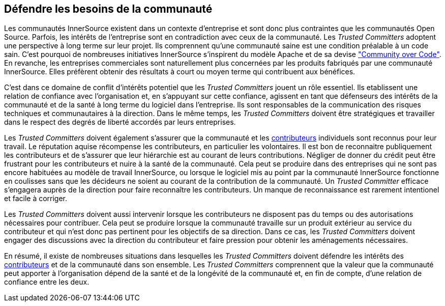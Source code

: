 == Défendre les besoins de la communauté

Les communautés InnerSource existent dans un contexte d'entreprise et sont donc plus contraintes que les communautés Open Source. Parfois, les intérêts de l'entreprise sont en contradiction avec ceux de la communauté. Les _Trusted Committers_ adoptent une perspective à long terme sur leur projet. Ils comprennent qu'une communauté saine est une condition préalable à un code sain. C'est pourquoi de nombreuses initiatives InnerSource s'inspirent du modèle Apache et de sa devise http://theapacheway.com/community-over-code/["Community over Code"]. En revanche, les entreprises commerciales sont naturellement plus concernées par les produits fabriqués par une communauté InnerSource. Elles préfèrent obtenir des résultats à court ou moyen terme qui contribuent aux bénéfices.

C'est dans ce domaine de conflit d'intérêts potentiel que les _Trusted Committers_ jouent un rôle essentiel.
Ils etablissent une relation de confiance avec l'organisation et, en s'appuyant sur cette confiance, agissent en tant que défenseurs des intérêts de la communauté et de la santé à long terme du logiciel dans l'entreprise.
Ils sont responsables de la communication des risques techniques et communautaires à la direction.
Dans le même temps, les _Trusted Committers_ doivent être stratégiques et travailler dans le respect des degrés de liberté accordés par leurs entreprises.

Les _Trusted Committers_ doivent également s'assurer que la communauté et les https://innersourcecommons.org/learn/learning-path/contributor[contributeurs] individuels sont reconnus pour leur travail.
Le réputation aquise récompense les contributeurs, en particulier les volontaires.
Il est bon de reconnaitre publiquement les contributeurs et de s'assurer que leur hiérarchie est au courant de leurs contributions. Négliger de donner du crédit peut être frustrant pour les contributeurs et nuire à la santé de la communauté. Cela peut se produire dans des entreprises qui ne sont pas encore habituées au modèle de travail InnerSource, ou lorsque le logiciel mis au point par la communauté InnerSource fonctionne en coulisses sans que les décideurs ne soient au courant de la contribution de la communauté. Un _Trusted Committer_ efficace s'engagera auprès de la direction pour faire reconnaître les contributeurs. Un manque de reconnaissance est rarement intentionel et facile à corriger.

Les _Trusted Committers_ doivent aussi intervenir lorsque les contributeurs ne disposent pas du temps ou des autorisations nécessaires pour contribuer. Cela peut se produire lorsque la communauté travaille sur un produit extérieur au service du contributeur et qui n'est donc pas pertinent pour les objectifs de sa direction. Dans ce cas, les _Trusted Committers_ doivent engager des discussions avec la direction du contributeur et faire pression pour obtenir les aménagements nécessaires.

En résumé, il existe de nombreuses situations dans lesquelles les _Trusted Committers_ doivent défendre les intérêts des https://innersourcecommons.org/learn/learning-path/contributor[contributeurs] et de la communauté dans son ensemble.
Les _Trusted Committers_ comprennent que la valeur que la communauté peut apporter à l'organisation dépend de la santé et de la longévité de la communauté et, en fin de compte, d'une relation de confiance entre les deux.
